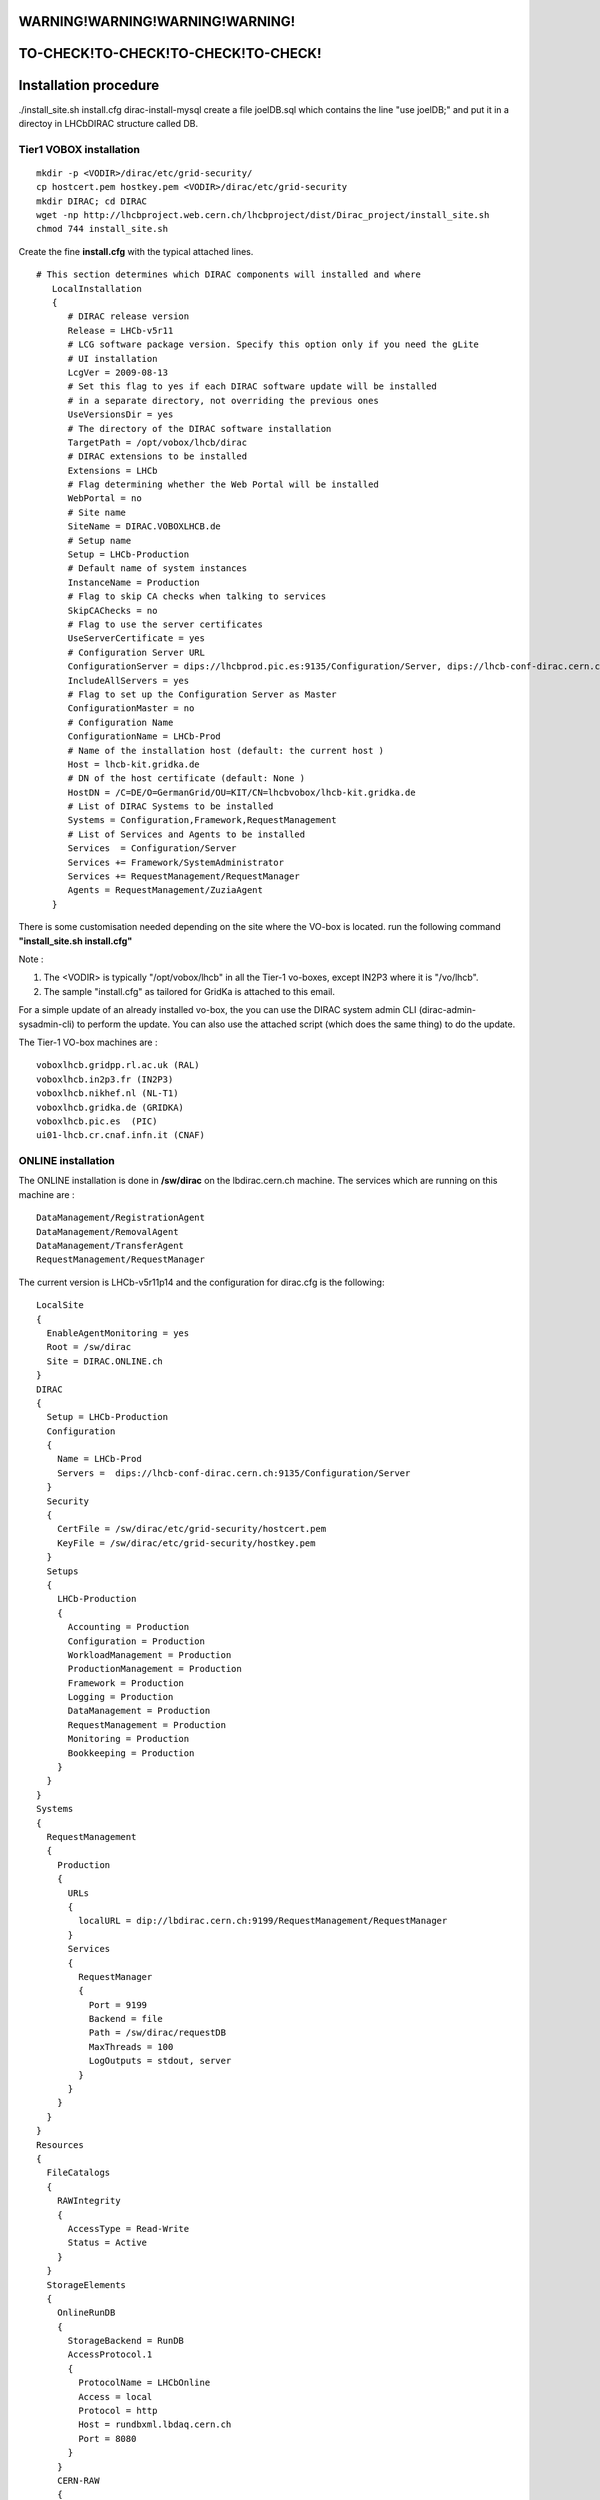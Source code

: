 =====================================
WARNING!WARNING!WARNING!WARNING!
=====================================
=====================================
TO-CHECK!TO-CHECK!TO-CHECK!TO-CHECK!
=====================================


======================
Installation procedure
======================

./install_site.sh install.cfg
dirac-install-mysql
create a file joelDB.sql which contains the line "use joelDB;"
and put it in a directoy in LHCbDIRAC structure called DB.

Tier1 VOBOX installation
------------------------

::

  mkdir -p <VODIR>/dirac/etc/grid-security/
  cp hostcert.pem hostkey.pem <VODIR>/dirac/etc/grid-security
  mkdir DIRAC; cd DIRAC
  wget -np http://lhcbproject.web.cern.ch/lhcbproject/dist/Dirac_project/install_site.sh
  chmod 744 install_site.sh

Create the fine **install.cfg** with the typical attached lines.

::

   # This section determines which DIRAC components will installed and where
      LocalInstallation
      {
         # DIRAC release version
         Release = LHCb-v5r11
         # LCG software package version. Specify this option only if you need the gLite
         # UI installation
         LcgVer = 2009-08-13
         # Set this flag to yes if each DIRAC software update will be installed
         # in a separate directory, not overriding the previous ones
         UseVersionsDir = yes
         # The directory of the DIRAC software installation
         TargetPath = /opt/vobox/lhcb/dirac
         # DIRAC extensions to be installed
         Extensions = LHCb
         # Flag determining whether the Web Portal will be installed
         WebPortal = no
         # Site name
         SiteName = DIRAC.VOBOXLHCB.de
         # Setup name
         Setup = LHCb-Production
         # Default name of system instances
         InstanceName = Production
         # Flag to skip CA checks when talking to services
         SkipCAChecks = no
         # Flag to use the server certificates
         UseServerCertificate = yes
         # Configuration Server URL
         ConfigurationServer = dips://lhcbprod.pic.es:9135/Configuration/Server, dips://lhcb-conf-dirac.cern.ch:9135/Configuration/Server
         IncludeAllServers = yes
         # Flag to set up the Configuration Server as Master
         ConfigurationMaster = no
         # Configuration Name
         ConfigurationName = LHCb-Prod
         # Name of the installation host (default: the current host )
         Host = lhcb-kit.gridka.de
         # DN of the host certificate (default: None )
         HostDN = /C=DE/O=GermanGrid/OU=KIT/CN=lhcbvobox/lhcb-kit.gridka.de
         # List of DIRAC Systems to be installed
         Systems = Configuration,Framework,RequestManagement
         # List of Services and Agents to be installed
         Services  = Configuration/Server
         Services += Framework/SystemAdministrator
         Services += RequestManagement/RequestManager
         Agents = RequestManagement/ZuziaAgent
      }


There is some customisation needed depending on the site where the VO-box is located.
run the following command **"install_site.sh install.cfg"**

Note :

1. The <VODIR> is typically "/opt/vobox/lhcb" in all the Tier-1 vo-boxes, except IN2P3 where it is "/vo/lhcb".
2. The sample "install.cfg" as tailored for GridKa is attached to this email.

For a simple update of an already installed vo-box, the you can use the DIRAC system admin CLI (dirac-admin-sysadmin-cli) to perform the update. You can also use the attached script (which does the same thing) to do the update.

The Tier-1 VO-box machines are :

::

  voboxlhcb.gridpp.rl.ac.uk (RAL)
  voboxlhcb.in2p3.fr (IN2P3)
  voboxlhcb.nikhef.nl (NL-T1)
  voboxlhcb.gridka.de (GRIDKA)
  voboxlhcb.pic.es  (PIC)
  ui01-lhcb.cr.cnaf.infn.it (CNAF)


ONLINE installation
-------------------
The ONLINE installation is done in **/sw/dirac** on the lbdirac.cern.ch machine.
The services which are running on this machine are :

::

  DataManagement/RegistrationAgent
  DataManagement/RemovalAgent
  DataManagement/TransferAgent
  RequestManagement/RequestManager


The current version is LHCb-v5r11p14 and the configuration for dirac.cfg is the following:

::

        LocalSite
        {
          EnableAgentMonitoring = yes
          Root = /sw/dirac
          Site = DIRAC.ONLINE.ch
        }
        DIRAC
        {
          Setup = LHCb-Production
          Configuration
          {
            Name = LHCb-Prod
            Servers =  dips://lhcb-conf-dirac.cern.ch:9135/Configuration/Server
          }
          Security
          {
            CertFile = /sw/dirac/etc/grid-security/hostcert.pem
            KeyFile = /sw/dirac/etc/grid-security/hostkey.pem
          }
          Setups
          {
            LHCb-Production
            {
              Accounting = Production
              Configuration = Production
              WorkloadManagement = Production
              ProductionManagement = Production
              Framework = Production
              Logging = Production
              DataManagement = Production
              RequestManagement = Production
              Monitoring = Production
              Bookkeeping = Production
            }
          }
        }
        Systems
        {
          RequestManagement
          {
            Production
            {
              URLs
              {
                localURL = dip://lbdirac.cern.ch:9199/RequestManagement/RequestManager
              }
              Services
              {
                RequestManager
                {
                  Port = 9199
                  Backend = file
                  Path = /sw/dirac/requestDB
                  MaxThreads = 100
                  LogOutputs = stdout, server
                }
              }
            }
          }
        }
        Resources
        {
          FileCatalogs
          {
            RAWIntegrity
            {
              AccessType = Read-Write
              Status = Active
            }
          }
          StorageElements
          {
            OnlineRunDB
            {
              StorageBackend = RunDB
              AccessProtocol.1
              {
                ProtocolName = LHCbOnline
                Access = local
                Protocol = http
                Host = rundbxml.lbdaq.cern.ch
                Port = 8080
              }
            }
            CERN-RAW
            {
              StorageBackend = Castor
              AccessProtocol.1
              {
                ProtocolName = RFIO
                Access = local
                Protocol = rfio
                Host = castorlhcb
                Port = 9002
                Path = /castor/cern.ch/grid
                SpaceToken = lhcbraw
              }
            }
          }
          Sites
          {
            DIRAC
            {
              DIRAC.ONLINE.ch
              {
                SE = CERN-RAW
                SE += OnlineRunDB
              }
            }
          }
          SiteLocalSEMapping
          {
            DIRAC.ONLINE.ch = CERN-RAW
            DIRAC.ONLINE.ch += OnlineRunDB
          }
        }


There is a special configuration for Request management

::

        Systems
        {
          RequestManagement
          {
            Production
            {
              Services
              {
                RequestManager
                {
                  LogLevel = INFO
                  HandlerPath = DIRAC/RequestManagementSystem/Service/RequestManagerHandler.py
                  Port = 9199
                  Protocol = dip
                  Backend = file
                  Path = /sw/dirac/requestDB
                  Authorization
                  {
                    Default = all
                  }
                }
              }
            }
          }
        }

